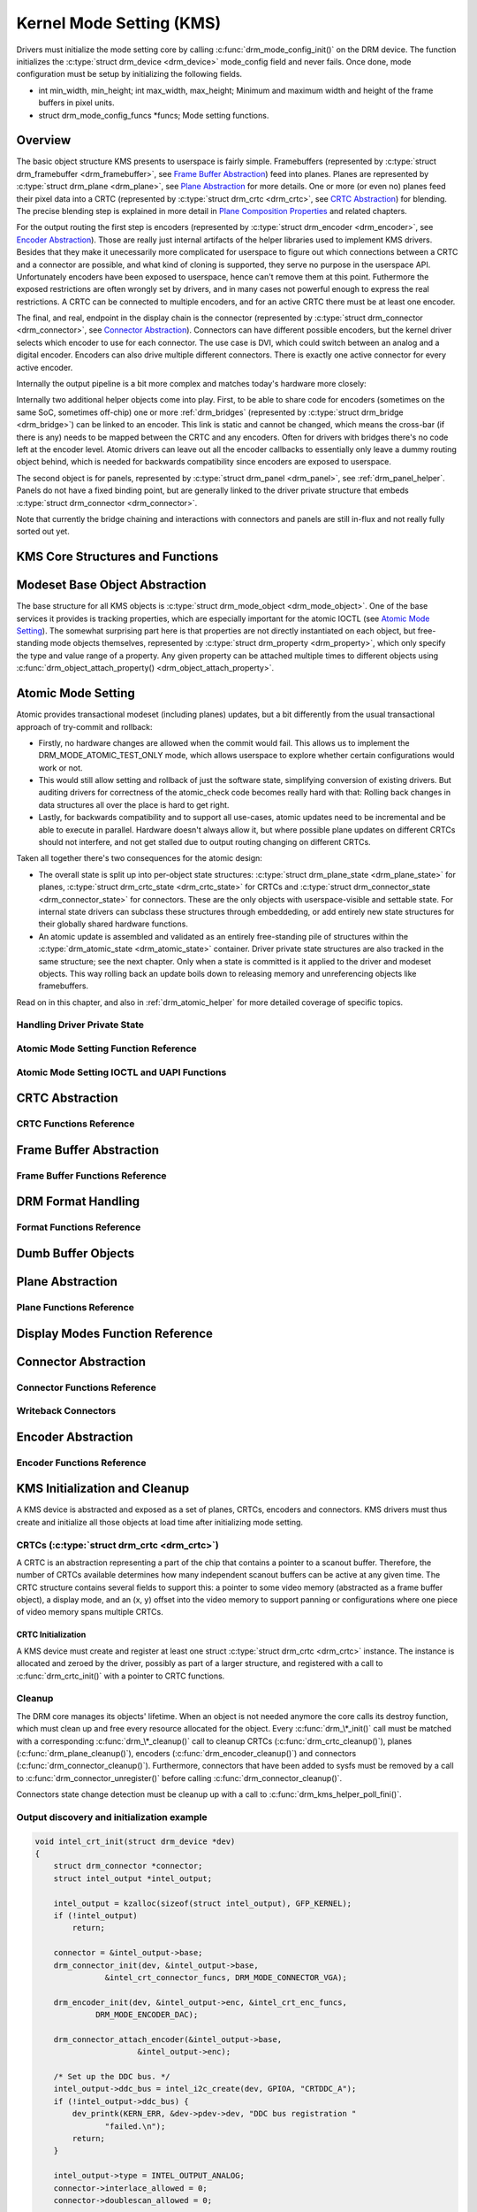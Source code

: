 =========================
Kernel Mode Setting (KMS)
=========================

Drivers must initialize the mode setting core by calling
:c:func:`drm_mode_config_init()` on the DRM device. The function
initializes the :c:type:`struct drm_device <drm_device>`
mode_config field and never fails. Once done, mode configuration must
be setup by initializing the following fields.

-  int min_width, min_height; int max_width, max_height;
   Minimum and maximum width and height of the frame buffers in pixel
   units.

-  struct drm_mode_config_funcs \*funcs;
   Mode setting functions.

Overview
========

.. kernel-render:: DOT
   :alt: KMS Display Pipeline
   :caption: KMS Display Pipeline Overview

   digraph "KMS" {
      node [shape=box]

      subgraph cluster_static {
          style=dashed
          label="Static Objects"

          node [bgcolor=grey style=filled]
          "drm_plane A" -> "drm_crtc"
          "drm_plane B" -> "drm_crtc"
          "drm_crtc" -> "drm_encoder A"
          "drm_crtc" -> "drm_encoder B"
      }

      subgraph cluster_user_created {
          style=dashed
          label="Userspace-Created"

          node [shape=oval]
          "drm_framebuffer 1" -> "drm_plane A"
          "drm_framebuffer 2" -> "drm_plane B"
      }

      subgraph cluster_connector {
          style=dashed
          label="Hotpluggable"

          "drm_encoder A" -> "drm_connector A"
          "drm_encoder B" -> "drm_connector B"
      }
   }

The basic object structure KMS presents to userspace is fairly simple.
Framebuffers (represented by :c:type:`struct drm_framebuffer <drm_framebuffer>`,
see `Frame Buffer Abstraction`_) feed into planes. Planes are represented by
:c:type:`struct drm_plane <drm_plane>`, see `Plane Abstraction`_ for more
details. One or more (or even no) planes feed their pixel data into a CRTC
(represented by :c:type:`struct drm_crtc <drm_crtc>`, see `CRTC Abstraction`_)
for blending. The precise blending step is explained in more detail in `Plane
Composition Properties`_ and related chapters.

For the output routing the first step is encoders (represented by
:c:type:`struct drm_encoder <drm_encoder>`, see `Encoder Abstraction`_). Those
are really just internal artifacts of the helper libraries used to implement KMS
drivers. Besides that they make it unecessarily more complicated for userspace
to figure out which connections between a CRTC and a connector are possible, and
what kind of cloning is supported, they serve no purpose in the userspace API.
Unfortunately encoders have been exposed to userspace, hence can't remove them
at this point.  Futhermore the exposed restrictions are often wrongly set by
drivers, and in many cases not powerful enough to express the real restrictions.
A CRTC can be connected to multiple encoders, and for an active CRTC there must
be at least one encoder.

The final, and real, endpoint in the display chain is the connector (represented
by :c:type:`struct drm_connector <drm_connector>`, see `Connector
Abstraction`_). Connectors can have different possible encoders, but the kernel
driver selects which encoder to use for each connector. The use case is DVI,
which could switch between an analog and a digital encoder. Encoders can also
drive multiple different connectors. There is exactly one active connector for
every active encoder.

Internally the output pipeline is a bit more complex and matches today's
hardware more closely:

.. kernel-render:: DOT
   :alt: KMS Output Pipeline
   :caption: KMS Output Pipeline

   digraph "Output Pipeline" {
      node [shape=box]

      subgraph {
          "drm_crtc" [bgcolor=grey style=filled]
      }

      subgraph cluster_internal {
          style=dashed
          label="Internal Pipeline"
          {
              node [bgcolor=grey style=filled]
              "drm_encoder A";
              "drm_encoder B";
              "drm_encoder C";
          }

          {
              node [bgcolor=grey style=filled]
              "drm_encoder B" -> "drm_bridge B"
              "drm_encoder C" -> "drm_bridge C1"
              "drm_bridge C1" -> "drm_bridge C2";
          }
      }

      "drm_crtc" -> "drm_encoder A"
      "drm_crtc" -> "drm_encoder B"
      "drm_crtc" -> "drm_encoder C"


      subgraph cluster_output {
          style=dashed
          label="Outputs"

          "drm_encoder A" -> "drm_connector A";
          "drm_bridge B" -> "drm_connector B";
          "drm_bridge C2" -> "drm_connector C";

          "drm_panel"
      }
   }

Internally two additional helper objects come into play. First, to be able to
share code for encoders (sometimes on the same SoC, sometimes off-chip) one or
more :ref:`drm_bridges` (represented by :c:type:`struct drm_bridge
<drm_bridge>`) can be linked to an encoder. This link is static and cannot be
changed, which means the cross-bar (if there is any) needs to be mapped between
the CRTC and any encoders. Often for drivers with bridges there's no code left
at the encoder level. Atomic drivers can leave out all the encoder callbacks to
essentially only leave a dummy routing object behind, which is needed for
backwards compatibility since encoders are exposed to userspace.

The second object is for panels, represented by :c:type:`struct drm_panel
<drm_panel>`, see :ref:`drm_panel_helper`. Panels do not have a fixed binding
point, but are generally linked to the driver private structure that embeds
:c:type:`struct drm_connector <drm_connector>`.

Note that currently the bridge chaining and interactions with connectors and
panels are still in-flux and not really fully sorted out yet.

KMS Core Structures and Functions
=================================

.. kernel-doc:: include/drm/drm_mode_config.h
   :internal:

.. kernel-doc:: drivers/gpu/drm/drm_mode_config.c
   :export:

Modeset Base Object Abstraction
===============================

.. kernel-render:: DOT
   :alt: Mode Objects and Properties
   :caption: Mode Objects and Properties

   digraph {
      node [shape=box]

      "drm_property A" -> "drm_mode_object A"
      "drm_property A" -> "drm_mode_object B"
      "drm_property B" -> "drm_mode_object A"
   }

The base structure for all KMS objects is :c:type:`struct drm_mode_object
<drm_mode_object>`. One of the base services it provides is tracking properties,
which are especially important for the atomic IOCTL (see `Atomic Mode
Setting`_). The somewhat surprising part here is that properties are not
directly instantiated on each object, but free-standing mode objects themselves,
represented by :c:type:`struct drm_property <drm_property>`, which only specify
the type and value range of a property. Any given property can be attached
multiple times to different objects using :c:func:`drm_object_attach_property()
<drm_object_attach_property>`.

.. kernel-doc:: include/drm/drm_mode_object.h
   :internal:

.. kernel-doc:: drivers/gpu/drm/drm_mode_object.c
   :export:

Atomic Mode Setting
===================


.. kernel-render:: DOT
   :alt: Mode Objects and Properties
   :caption: Mode Objects and Properties

   digraph {
      node [shape=box]

      subgraph cluster_state {
          style=dashed
          label="Free-standing state"

          "drm_atomic_state" -> "duplicated drm_plane_state A"
          "drm_atomic_state" -> "duplicated drm_plane_state B"
          "drm_atomic_state" -> "duplicated drm_crtc_state"
          "drm_atomic_state" -> "duplicated drm_connector_state"
          "drm_atomic_state" -> "duplicated driver private state"
      }

      subgraph cluster_current {
          style=dashed
          label="Current state"

          "drm_device" -> "drm_plane A"
          "drm_device" -> "drm_plane B"
          "drm_device" -> "drm_crtc"
          "drm_device" -> "drm_connector"
          "drm_device" -> "driver private object"

          "drm_plane A" -> "drm_plane_state A"
          "drm_plane B" -> "drm_plane_state B"
          "drm_crtc" -> "drm_crtc_state"
          "drm_connector" -> "drm_connector_state"
          "driver private object" -> "driver private state"
      }

      "drm_atomic_state" -> "drm_device" [label="atomic_commit"]
      "duplicated drm_plane_state A" -> "drm_device"[style=invis]
   }

Atomic provides transactional modeset (including planes) updates, but a
bit differently from the usual transactional approach of try-commit and
rollback:

- Firstly, no hardware changes are allowed when the commit would fail. This
  allows us to implement the DRM_MODE_ATOMIC_TEST_ONLY mode, which allows
  userspace to explore whether certain configurations would work or not.

- This would still allow setting and rollback of just the software state,
  simplifying conversion of existing drivers. But auditing drivers for
  correctness of the atomic_check code becomes really hard with that: Rolling
  back changes in data structures all over the place is hard to get right.

- Lastly, for backwards compatibility and to support all use-cases, atomic
  updates need to be incremental and be able to execute in parallel. Hardware
  doesn't always allow it, but where possible plane updates on different CRTCs
  should not interfere, and not get stalled due to output routing changing on
  different CRTCs.

Taken all together there's two consequences for the atomic design:

- The overall state is split up into per-object state structures:
  :c:type:`struct drm_plane_state <drm_plane_state>` for planes, :c:type:`struct
  drm_crtc_state <drm_crtc_state>` for CRTCs and :c:type:`struct
  drm_connector_state <drm_connector_state>` for connectors. These are the only
  objects with userspace-visible and settable state. For internal state drivers
  can subclass these structures through embeddeding, or add entirely new state
  structures for their globally shared hardware functions.

- An atomic update is assembled and validated as an entirely free-standing pile
  of structures within the :c:type:`drm_atomic_state <drm_atomic_state>`
  container. Driver private state structures are also tracked in the same
  structure; see the next chapter.  Only when a state is committed is it applied
  to the driver and modeset objects. This way rolling back an update boils down
  to releasing memory and unreferencing objects like framebuffers.

Read on in this chapter, and also in :ref:`drm_atomic_helper` for more detailed
coverage of specific topics.

Handling Driver Private State
-----------------------------

.. kernel-doc:: drivers/gpu/drm/drm_atomic.c
   :doc: handling driver private state

Atomic Mode Setting Function Reference
--------------------------------------

.. kernel-doc:: include/drm/drm_atomic.h
   :internal:

.. kernel-doc:: drivers/gpu/drm/drm_atomic.c
   :export:

Atomic Mode Setting IOCTL and UAPI Functions
--------------------------------------------

.. kernel-doc:: drivers/gpu/drm/drm_atomic_uapi.c
   :doc: overview

.. kernel-doc:: drivers/gpu/drm/drm_atomic_uapi.c
   :export:

CRTC Abstraction
================

.. kernel-doc:: drivers/gpu/drm/drm_crtc.c
   :doc: overview

CRTC Functions Reference
--------------------------------

.. kernel-doc:: include/drm/drm_crtc.h
   :internal:

.. kernel-doc:: drivers/gpu/drm/drm_crtc.c
   :export:

Frame Buffer Abstraction
========================

.. kernel-doc:: drivers/gpu/drm/drm_framebuffer.c
   :doc: overview

Frame Buffer Functions Reference
--------------------------------

.. kernel-doc:: include/drm/drm_framebuffer.h
   :internal:

.. kernel-doc:: drivers/gpu/drm/drm_framebuffer.c
   :export:

DRM Format Handling
===================

.. kernel-doc:: include/uapi/drm/drm_fourcc.h
   :doc: overview

Format Functions Reference
--------------------------

.. kernel-doc:: include/drm/drm_fourcc.h
   :internal:

.. kernel-doc:: drivers/gpu/drm/drm_fourcc.c
   :export:

Dumb Buffer Objects
===================

.. kernel-doc:: drivers/gpu/drm/drm_dumb_buffers.c
   :doc: overview

Plane Abstraction
=================

.. kernel-doc:: drivers/gpu/drm/drm_plane.c
   :doc: overview

Plane Functions Reference
-------------------------

.. kernel-doc:: include/drm/drm_plane.h
   :internal:

.. kernel-doc:: drivers/gpu/drm/drm_plane.c
   :export:

Display Modes Function Reference
================================

.. kernel-doc:: include/drm/drm_modes.h
   :internal:

.. kernel-doc:: drivers/gpu/drm/drm_modes.c
   :export:

Connector Abstraction
=====================

.. kernel-doc:: drivers/gpu/drm/drm_connector.c
   :doc: overview

Connector Functions Reference
-----------------------------

.. kernel-doc:: include/drm/drm_connector.h
   :internal:

.. kernel-doc:: drivers/gpu/drm/drm_connector.c
   :export:

Writeback Connectors
--------------------

.. kernel-doc:: drivers/gpu/drm/drm_writeback.c
  :doc: overview

.. kernel-doc:: drivers/gpu/drm/drm_writeback.c
  :export:

Encoder Abstraction
===================

.. kernel-doc:: drivers/gpu/drm/drm_encoder.c
   :doc: overview

Encoder Functions Reference
---------------------------

.. kernel-doc:: include/drm/drm_encoder.h
   :internal:

.. kernel-doc:: drivers/gpu/drm/drm_encoder.c
   :export:

KMS Initialization and Cleanup
==============================

A KMS device is abstracted and exposed as a set of planes, CRTCs,
encoders and connectors. KMS drivers must thus create and initialize all
those objects at load time after initializing mode setting.

CRTCs (:c:type:`struct drm_crtc <drm_crtc>`)
--------------------------------------------

A CRTC is an abstraction representing a part of the chip that contains a
pointer to a scanout buffer. Therefore, the number of CRTCs available
determines how many independent scanout buffers can be active at any
given time. The CRTC structure contains several fields to support this:
a pointer to some video memory (abstracted as a frame buffer object), a
display mode, and an (x, y) offset into the video memory to support
panning or configurations where one piece of video memory spans multiple
CRTCs.

CRTC Initialization
~~~~~~~~~~~~~~~~~~~

A KMS device must create and register at least one struct
:c:type:`struct drm_crtc <drm_crtc>` instance. The instance is
allocated and zeroed by the driver, possibly as part of a larger
structure, and registered with a call to :c:func:`drm_crtc_init()`
with a pointer to CRTC functions.


Cleanup
-------

The DRM core manages its objects' lifetime. When an object is not needed
anymore the core calls its destroy function, which must clean up and
free every resource allocated for the object. Every
:c:func:`drm_\*_init()` call must be matched with a corresponding
:c:func:`drm_\*_cleanup()` call to cleanup CRTCs
(:c:func:`drm_crtc_cleanup()`), planes
(:c:func:`drm_plane_cleanup()`), encoders
(:c:func:`drm_encoder_cleanup()`) and connectors
(:c:func:`drm_connector_cleanup()`). Furthermore, connectors that
have been added to sysfs must be removed by a call to
:c:func:`drm_connector_unregister()` before calling
:c:func:`drm_connector_cleanup()`.

Connectors state change detection must be cleanup up with a call to
:c:func:`drm_kms_helper_poll_fini()`.

Output discovery and initialization example
-------------------------------------------

.. code-block:: c

    void intel_crt_init(struct drm_device *dev)
    {
        struct drm_connector *connector;
        struct intel_output *intel_output;

        intel_output = kzalloc(sizeof(struct intel_output), GFP_KERNEL);
        if (!intel_output)
            return;

        connector = &intel_output->base;
        drm_connector_init(dev, &intel_output->base,
                   &intel_crt_connector_funcs, DRM_MODE_CONNECTOR_VGA);

        drm_encoder_init(dev, &intel_output->enc, &intel_crt_enc_funcs,
                 DRM_MODE_ENCODER_DAC);

        drm_connector_attach_encoder(&intel_output->base,
                          &intel_output->enc);

        /* Set up the DDC bus. */
        intel_output->ddc_bus = intel_i2c_create(dev, GPIOA, "CRTDDC_A");
        if (!intel_output->ddc_bus) {
            dev_printk(KERN_ERR, &dev->pdev->dev, "DDC bus registration "
                   "failed.\n");
            return;
        }

        intel_output->type = INTEL_OUTPUT_ANALOG;
        connector->interlace_allowed = 0;
        connector->doublescan_allowed = 0;

        drm_encoder_helper_add(&intel_output->enc, &intel_crt_helper_funcs);
        drm_connector_helper_add(connector, &intel_crt_connector_helper_funcs);

        drm_connector_register(connector);
    }

In the example above (taken from the i915 driver), a CRTC, connector and
encoder combination is created. A device-specific i2c bus is also
created for fetching EDID data and performing monitor detection. Once
the process is complete, the new connector is registered with sysfs to
make its properties available to applications.

KMS Locking
===========

.. kernel-doc:: drivers/gpu/drm/drm_modeset_lock.c
   :doc: kms locking

.. kernel-doc:: include/drm/drm_modeset_lock.h
   :internal:

.. kernel-doc:: drivers/gpu/drm/drm_modeset_lock.c
   :export:

KMS Properties
==============

Property Types and Blob Property Support
----------------------------------------

.. kernel-doc:: drivers/gpu/drm/drm_property.c
   :doc: overview

.. kernel-doc:: include/drm/drm_property.h
   :internal:

.. kernel-doc:: drivers/gpu/drm/drm_property.c
   :export:

Standard Connector Properties
-----------------------------

.. kernel-doc:: drivers/gpu/drm/drm_connector.c
   :doc: standard connector properties

HDMI Specific Connector Properties
----------------------------------

.. kernel-doc:: drivers/gpu/drm/drm_connector.c
   :doc: HDMI connector properties

Plane Composition Properties
----------------------------

.. kernel-doc:: drivers/gpu/drm/drm_blend.c
   :doc: overview

.. kernel-doc:: drivers/gpu/drm/drm_blend.c
   :export:

FB_DAMAGE_CLIPS
~~~~~~~~~~~~~~~

.. kernel-doc:: drivers/gpu/drm/drm_damage_helper.c
   :doc: overview

.. kernel-doc:: drivers/gpu/drm/drm_damage_helper.c
   :export:

.. kernel-doc:: include/drm/drm_damage_helper.h
   :internal:

Color Management Properties
---------------------------

.. kernel-doc:: drivers/gpu/drm/drm_color_mgmt.c
   :doc: overview

.. kernel-doc:: drivers/gpu/drm/drm_color_mgmt.c
   :export:

Tile Group Property
-------------------

.. kernel-doc:: drivers/gpu/drm/drm_connector.c
   :doc: Tile group

Explicit Fencing Properties
---------------------------

.. kernel-doc:: drivers/gpu/drm/drm_atomic_uapi.c
   :doc: explicit fencing properties


Variable Refresh Properties
---------------------------

.. kernel-doc:: drivers/gpu/drm/drm_connector.c
   :doc: Variable refresh properties

Existing KMS Properties
-----------------------

The following table gives description of drm properties exposed by various
modules/drivers. Because this table is very unwieldy, do not add any new
properties here. Instead document them in a section above.

.. csv-table::
   :header-rows: 1
   :file: kms-properties.csv

Vertical Blanking
=================

.. kernel-doc:: drivers/gpu/drm/drm_vblank.c
   :doc: vblank handling

Vertical Blanking and Interrupt Handling Functions Reference
------------------------------------------------------------

.. kernel-doc:: include/drm/drm_vblank.h
   :internal:

.. kernel-doc:: drivers/gpu/drm/drm_vblank.c
   :export:

